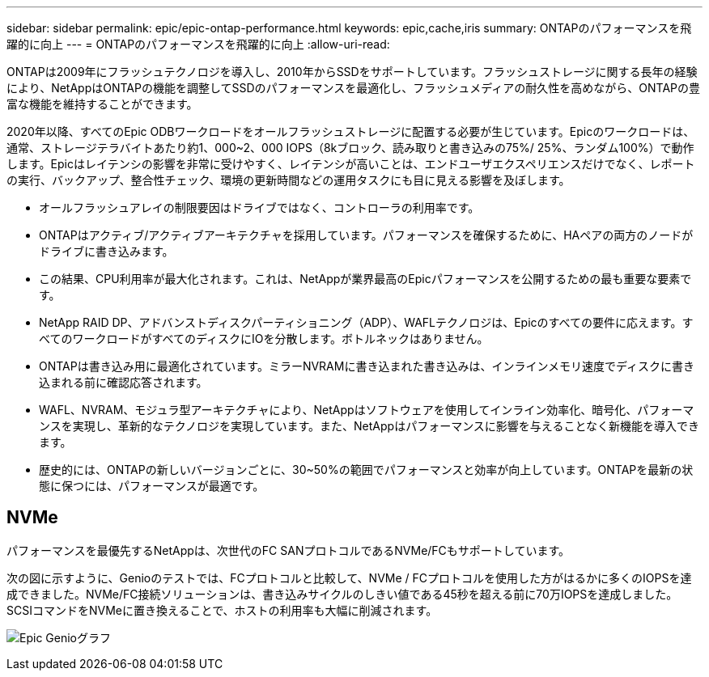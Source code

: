 ---
sidebar: sidebar 
permalink: epic/epic-ontap-performance.html 
keywords: epic,cache,iris 
summary: ONTAPのパフォーマンスを飛躍的に向上 
---
= ONTAPのパフォーマンスを飛躍的に向上
:allow-uri-read: 


[role="lead"]
ONTAPは2009年にフラッシュテクノロジを導入し、2010年からSSDをサポートしています。フラッシュストレージに関する長年の経験により、NetAppはONTAPの機能を調整してSSDのパフォーマンスを最適化し、フラッシュメディアの耐久性を高めながら、ONTAPの豊富な機能を維持することができます。

2020年以降、すべてのEpic ODBワークロードをオールフラッシュストレージに配置する必要が生じています。Epicのワークロードは、通常、ストレージテラバイトあたり約1、000~2、000 IOPS（8kブロック、読み取りと書き込みの75%/ 25%、ランダム100%）で動作します。Epicはレイテンシの影響を非常に受けやすく、レイテンシが高いことは、エンドユーザエクスペリエンスだけでなく、レポートの実行、バックアップ、整合性チェック、環境の更新時間などの運用タスクにも目に見える影響を及ぼします。

* オールフラッシュアレイの制限要因はドライブではなく、コントローラの利用率です。
* ONTAPはアクティブ/アクティブアーキテクチャを採用しています。パフォーマンスを確保するために、HAペアの両方のノードがドライブに書き込みます。
* この結果、CPU利用率が最大化されます。これは、NetAppが業界最高のEpicパフォーマンスを公開するための最も重要な要素です。
* NetApp RAID DP、アドバンストディスクパーティショニング（ADP）、WAFLテクノロジは、Epicのすべての要件に応えます。すべてのワークロードがすべてのディスクにIOを分散します。ボトルネックはありません。
* ONTAPは書き込み用に最適化されています。ミラーNVRAMに書き込まれた書き込みは、インラインメモリ速度でディスクに書き込まれる前に確認応答されます。
* WAFL、NVRAM、モジュラ型アーキテクチャにより、NetAppはソフトウェアを使用してインライン効率化、暗号化、パフォーマンスを実現し、革新的なテクノロジを実現しています。また、NetAppはパフォーマンスに影響を与えることなく新機能を導入できます。
* 歴史的には、ONTAPの新しいバージョンごとに、30~50%の範囲でパフォーマンスと効率が向上しています。ONTAPを最新の状態に保つには、パフォーマンスが最適です。




== NVMe

パフォーマンスを最優先するNetAppは、次世代のFC SANプロトコルであるNVMe/FCもサポートしています。

次の図に示すように、Genioのテストでは、FCプロトコルと比較して、NVMe / FCプロトコルを使用した方がはるかに多くのIOPSを達成できました。NVMe/FC接続ソリューションは、書き込みサイクルのしきい値である45秒を超える前に70万IOPSを達成しました。SCSIコマンドをNVMeに置き換えることで、ホストの利用率も大幅に削減されます。

image:epic-genio.png["Epic Genioグラフ"]
